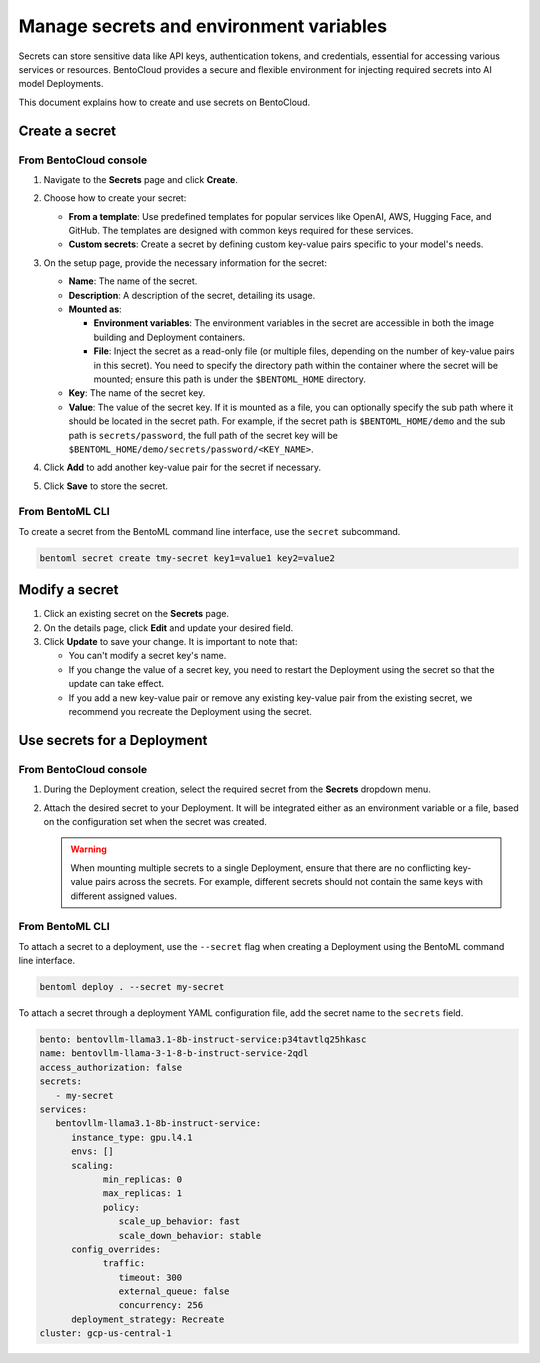 ========================================
Manage secrets and environment variables
========================================

Secrets can store sensitive data like API keys, authentication tokens, and credentials, essential for accessing various services or resources. BentoCloud provides a secure and flexible environment for injecting required secrets into AI model Deployments.

This document explains how to create and use secrets on BentoCloud.

Create a secret
---------------

From BentoCloud console
~~~~~~~~~~~~~~~~~~~~~~~

1. Navigate to the **Secrets** page and click **Create**.
2. Choose how to create your secret:

   - **From a template**: Use predefined templates for popular services like OpenAI, AWS, Hugging Face, and GitHub. The templates are designed with common keys required for these services.
   - **Custom secrets**: Create a secret by defining custom key-value pairs specific to your model's needs.

3. On the setup page, provide the necessary information for the secret:

   .. image:: ../../_static/img/bentocloud/how-to/manage-secrets/create-a-secret-bentocloud.png

   - **Name**: The name of the secret.
   - **Description**: A description of the secret, detailing its usage.
   - **Mounted as**:

     - **Environment variables**: The environment variables in the secret are accessible in both the image building and Deployment containers.
     - **File**: Inject the secret as a read-only file (or multiple files, depending on the number of key-value pairs in this secret). You need to specify the directory path within the container where the secret will be mounted; ensure this path is under the ``$BENTOML_HOME`` directory.

   - **Key**: The name of the secret key.
   - **Value**: The value of the secret key. If it is mounted as a file, you can optionally specify the sub path where it should be located in the secret path. For example, if the secret path is ``$BENTOML_HOME/demo`` and the sub path is ``secrets/password``, the full path of the secret key will be ``$BENTOML_HOME/demo/secrets/password/<KEY_NAME>``.

4. Click **Add** to add another key-value pair for the secret if necessary.
5. Click **Save** to store the secret.

From BentoML CLI
~~~~~~~~~~~~~~~~

To create a secret from the BentoML command line interface, use the ``secret`` subcommand.

.. code-block:: bash

   bentoml secret create tmy-secret key1=value1 key2=value2


Modify a secret
---------------

1. Click an existing secret on the **Secrets** page.
2. On the details page, click **Edit** and update your desired field.
3. Click **Update** to save your change. It is important to note that:

   - You can't modify a secret key's name.
   - If you change the value of a secret key, you need to restart the Deployment using the secret so that the update can take effect.
   - If you add a new key-value pair or remove any existing key-value pair from the existing secret, we recommend you recreate the Deployment using the secret.

Use secrets for a Deployment
----------------------------

From BentoCloud console
~~~~~~~~~~~~~~~~~~~~~~~

1. During the Deployment creation, select the required secret from the **Secrets** dropdown menu.
2. Attach the desired secret to your Deployment. It will be integrated either as an environment variable or a file, based on the configuration set when the secret was created.

   .. image:: ../../_static/img/bentocloud/how-to/manage-secrets/use-a-secret-for-deployment.png

   .. warning::

      When mounting multiple secrets to a single Deployment, ensure that there are no conflicting key-value pairs across the secrets. For example, different secrets should not contain the same keys with different assigned values.

From BentoML CLI
~~~~~~~~~~~~~~~~

To attach a secret to a deployment, use the ``--secret`` flag when creating a Deployment using the BentoML command line interface.

.. code-block:: bash

   bentoml deploy . --secret my-secret


To attach a secret through a deployment YAML configuration file, add the secret name to the ``secrets`` field.

.. code-block:: yaml

   bento: bentovllm-llama3.1-8b-instruct-service:p34tavtlq25hkasc
   name: bentovllm-llama-3-1-8-b-instruct-service-2qdl
   access_authorization: false
   secrets:
      - my-secret
   services:
      bentovllm-llama3.1-8b-instruct-service:
         instance_type: gpu.l4.1
         envs: []
         scaling:
               min_replicas: 0
               max_replicas: 1
               policy:
                  scale_up_behavior: fast
                  scale_down_behavior: stable
         config_overrides:
               traffic:
                  timeout: 300
                  external_queue: false
                  concurrency: 256
         deployment_strategy: Recreate
   cluster: gcp-us-central-1
